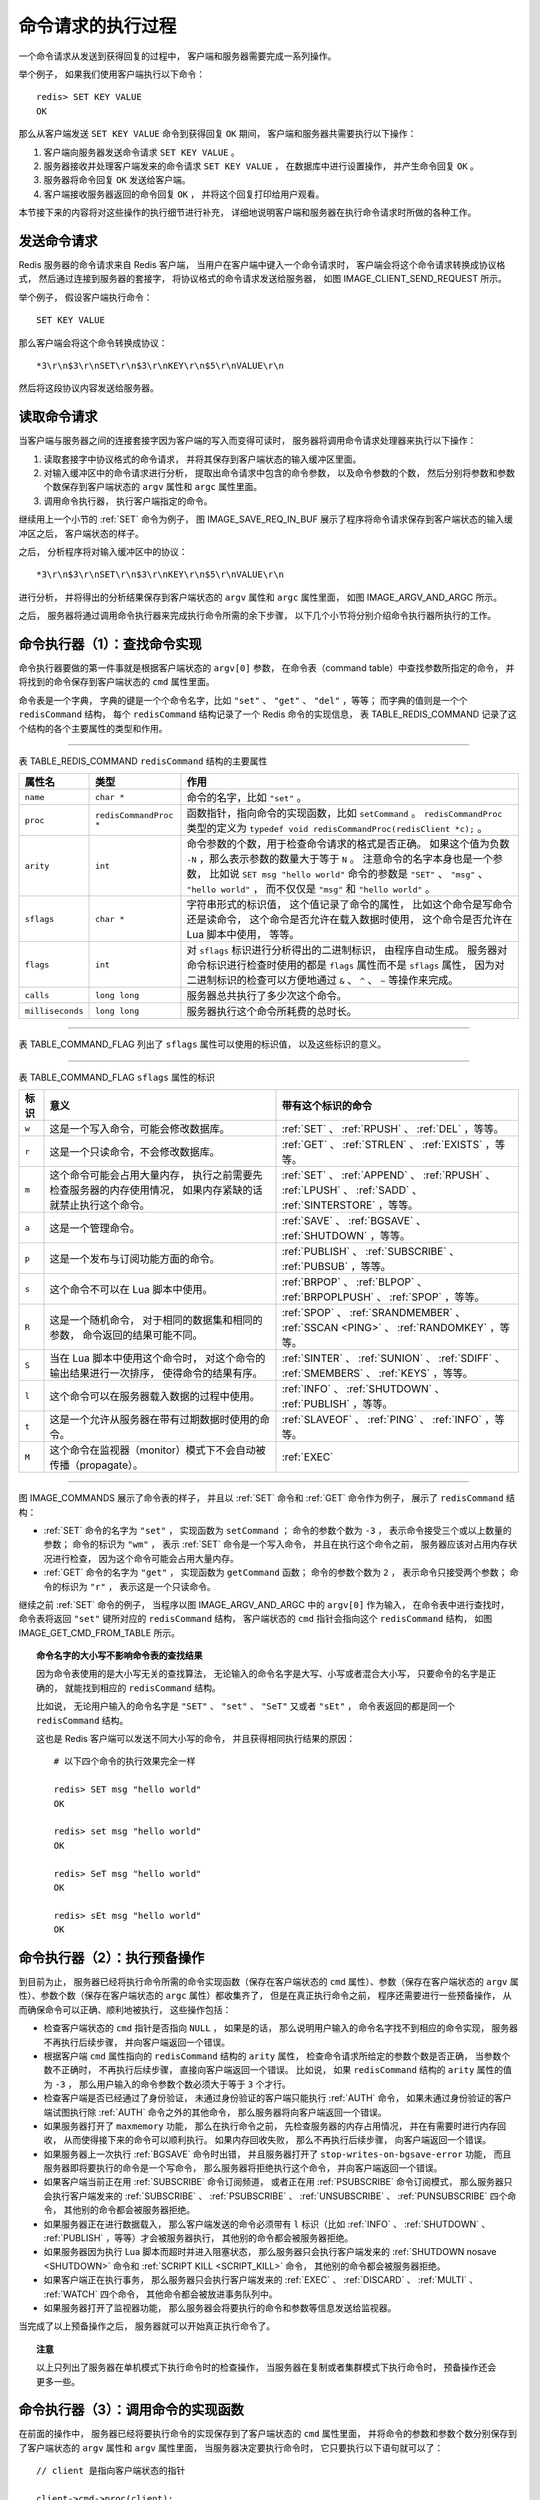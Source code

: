 命令请求的执行过程
--------------------

一个命令请求从发送到获得回复的过程中，
客户端和服务器需要完成一系列操作。

举个例子，
如果我们使用客户端执行以下命令：

::

    redis> SET KEY VALUE
    OK

那么从客户端发送 ``SET KEY VALUE`` 命令到获得回复 ``OK`` 期间，
客户端和服务器共需要执行以下操作：

1. 客户端向服务器发送命令请求 ``SET KEY VALUE`` 。

2. 服务器接收并处理客户端发来的命令请求 ``SET KEY VALUE`` ，
   在数据库中进行设置操作，
   并产生命令回复 ``OK`` 。

3. 服务器将命令回复 ``OK`` 发送给客户端。

4. 客户端接收服务器返回的命令回复 ``OK`` ，
   并将这个回复打印给用户观看。

本节接下来的内容将对这些操作的执行细节进行补充，
详细地说明客户端和服务器在执行命令请求时所做的各种工作。


发送命令请求
^^^^^^^^^^^^^^^^^^^^^^^^

Redis 服务器的命令请求来自 Redis 客户端，
当用户在客户端中键入一个命令请求时，
客户端会将这个命令请求转换成协议格式，
然后通过连接到服务器的套接字，
将协议格式的命令请求发送给服务器，
如图 IMAGE_CLIENT_SEND_REQUEST 所示。

.. graphviz::

    digraph {

        label = "\n\n 图 IMAGE_CLIENT_SEND_REQUEST    客户端接收并发送命令请求的过程";

        rankdir = LR;

        node [shape = plaintext];

        user [label = "用户"];

        client [label = "客户端"];

        server [label = "服务器"];

        //

        user -> client [label = "键入命令请求"];

        client -> server [label = "将命令请求转换成协议格式\n然后发送"];

    }

举个例子，
假设客户端执行命令：

::

    SET KEY VALUE

那么客户端会将这个命令转换成协议：

::

    *3\r\n$3\r\nSET\r\n$3\r\nKEY\r\n$5\r\nVALUE\r\n

然后将这段协议内容发送给服务器。


读取命令请求
^^^^^^^^^^^^^^^^^^^^^^^^^^^^^^^^

当客户端与服务器之间的连接套接字因为客户端的写入而变得可读时，
服务器将调用命令请求处理器来执行以下操作：

1. 读取套接字中协议格式的命令请求，
   并将其保存到客户端状态的输入缓冲区里面。

2. 对输入缓冲区中的命令请求进行分析，
   提取出命令请求中包含的命令参数，
   以及命令参数的个数，
   然后分别将参数和参数个数保存到客户端状态的 ``argv`` 属性和 ``argc`` 属性里面。

3. 调用命令执行器，
   执行客户端指定的命令。

.. 命令执行器为 redis.c/processCommand 函数

继续用上一个小节的 :ref:`SET` 命令为例子，
图 IMAGE_SAVE_REQ_IN_BUF 展示了程序将命令请求保存到客户端状态的输入缓冲区之后，
客户端状态的样子。

.. graphviz::

    digraph {

        label = "\n 图 IMAGE_SAVE_REQ_IN_BUF    客户端状态中的命令请求";

        rankdir = LR;

        //

        node [shape = record];

        client [label = " redisClient | ... | <querybuf> querybuf | ... ", width = 2];

        sdshdr [label = " <head> sdshdr | free \n 0 | len \n 33 | <buf> buf "];

        buf [label = " { '*' | '3' | '\\r' | '\\n' | ... | 'V' | 'A' | 'L' | 'U' | 'E' | '\\r' | '\\n' | '\\0' } "];

        //

        client:querybuf -> sdshdr:head;

        sdshdr:buf -> buf;
    
    }

之后，
分析程序将对输入缓冲区中的协议：

::

    *3\r\n$3\r\nSET\r\n$3\r\nKEY\r\n$5\r\nVALUE\r\n

进行分析，
并将得出的分析结果保存到客户端状态的 ``argv`` 属性和 ``argc`` 属性里面，
如图 IMAGE_ARGV_AND_ARGC 所示。

.. graphviz::

    digraph {

        label = "\n 图 IMAGE_ARGV_AND_ARGC    客户端状态的 argv 属性和 argc 属性";

        rankdir = LR;

        node [shape = record];

        redisClient [label = " redisClient | ... | <argv> argv | argc \n 3 | ... ", width = 2];

        argv [label = " { { <head> argv[0] | StringObject \n \"SET\" } | { argv[1] | StringObject \n \"KEY\" } | { argv[1] | StringObject \n \"VALUE\" } } "];

        redisClient:argv -> argv:head;

    }

之后，
服务器将通过调用命令执行器来完成执行命令所需的余下步骤，
以下几个小节将分别介绍命令执行器所执行的工作。


命令执行器（1）：查找命令实现
^^^^^^^^^^^^^^^^^^^^^^^^^^^^^^^^^^^^^

命令执行器要做的第一件事就是根据客户端状态的 ``argv[0]`` 参数，
在命令表（command table）中查找参数所指定的命令，
并将找到的命令保存到客户端状态的 ``cmd`` 属性里面。

命令表是一个字典，
字典的键是一个个命令名字，比如 ``"set"`` 、 ``"get"`` 、 ``"del"`` ，等等；
而字典的值则是一个个 ``redisCommand`` 结构，
每个 ``redisCommand`` 结构记录了一个 Redis 命令的实现信息，
表 TABLE_REDIS_COMMAND 记录了这个结构的各个主要属性的类型和作用。

------------------------------------------------------------------------------------------------------------------------

表 TABLE_REDIS_COMMAND    ``redisCommand`` 结构的主要属性

+------------------+------------------------+---------------------------------------------------------------------------+
| 属性名           | 类型                   | 作用                                                                      |
+==================+========================+===========================================================================+
| ``name``         | ``char *``             | 命令的名字，比如 ``"set"`` 。                                             |
+------------------+------------------------+---------------------------------------------------------------------------+
| ``proc``         | ``redisCommandProc *`` | 函数指针，指向命令的实现函数，比如 ``setCommand`` 。                      |
|                  |                        | ``redisCommandProc`` 类型的定义为                                         |
|                  |                        | ``typedef void redisCommandProc(redisClient *c);`` 。                     |
+------------------+------------------------+---------------------------------------------------------------------------+
| ``arity``        | ``int``                | 命令参数的个数，用于检查命令请求的格式是否正确。                          |
|                  |                        | 如果这个值为负数 ``-N`` ，那么表示参数的数量大于等于 ``N`` 。             |
|                  |                        | 注意命令的名字本身也是一个参数，                                          |
|                  |                        | 比如说                                                                    |
|                  |                        | ``SET msg "hello world"`` 命令的参数是                                    |
|                  |                        | ``"SET"`` 、 ``"msg"`` 、 ``"hello world"`` ，                            |
|                  |                        | 而不仅仅是 ``"msg"`` 和 ``"hello world"`` 。                              | 
+------------------+------------------------+---------------------------------------------------------------------------+
| ``sflags``       | ``char *``             | 字符串形式的标识值，                                                      |
|                  |                        | 这个值记录了命令的属性，                                                  |
|                  |                        | 比如这个命令是写命令还是读命令，                                          |
|                  |                        | 这个命令是否允许在载入数据时使用，                                        |
|                  |                        | 这个命令是否允许在 Lua 脚本中使用，                                       |
|                  |                        | 等等。                                                                    |
+------------------+------------------------+---------------------------------------------------------------------------+
| ``flags``        | ``int``                | 对 ``sflags`` 标识进行分析得出的二进制标识，                              |
|                  |                        | 由程序自动生成。                                                          |
|                  |                        | 服务器对命令标识进行检查时使用的都是 ``flags`` 属性而不是 ``sflags``      |
|                  |                        | 属性，                                                                    |
|                  |                        | 因为对二进制标识的检查可以方便地通过 ``&`` 、 ``^`` 、 ``~``              |
|                  |                        | 等操作来完成。                                                            |
+------------------+------------------------+---------------------------------------------------------------------------+
| ``calls``        | ``long long``          | 服务器总共执行了多少次这个命令。                                          |
+------------------+------------------------+---------------------------------------------------------------------------+
| ``milliseconds`` | ``long long``          | 服务器执行这个命令所耗费的总时长。                                        |
+------------------+------------------------+---------------------------------------------------------------------------+

------------------------------------------------------------------------------------------------------------------------

表 TABLE_COMMAND_FLAG 列出了 ``sflags`` 属性可以使用的标识值，
以及这些标识的意义。

------------------------------------------------------------------------------------------------------------------------

表 TABLE_COMMAND_FLAG    ``sflags`` 属性的标识

+-------+-------------------------------------------------------------------+-------------------------------------------+
| 标识  | 意义                                                              | 带有这个标识的命令                        |
+=======+===================================================================+===========================================+
| ``w`` | 这是一个写入命令，可能会修改数据库。                              | :ref:`SET` 、 :ref:`RPUSH` 、 :ref:`DEL`  | 
|       |                                                                   | ，等等。                                  |
+-------+-------------------------------------------------------------------+-------------------------------------------+
| ``r`` | 这是一个只读命令，不会修改数据库。                                | :ref:`GET` 、 :ref:`STRLEN` 、            |
|       |                                                                   | :ref:`EXISTS` ，等等。                    |
+-------+-------------------------------------------------------------------+-------------------------------------------+
| ``m`` | 这个命令可能会占用大量内存，                                      | :ref:`SET` 、 :ref:`APPEND` 、            |
|       | 执行之前需要先检查服务器的内存使用情况，                          | :ref:`RPUSH` 、 :ref:`LPUSH` 、           |
|       | 如果内存紧缺的话就禁止执行这个命令。                              | :ref:`SADD` 、 :ref:`SINTERSTORE` ，等等。|
+-------+-------------------------------------------------------------------+-------------------------------------------+
| ``a`` | 这是一个管理命令。                                                | :ref:`SAVE` 、 :ref:`BGSAVE` 、           |
|       |                                                                   | :ref:`SHUTDOWN` ，等等。                  |
+-------+-------------------------------------------------------------------+-------------------------------------------+
| ``p`` | 这是一个发布与订阅功能方面的命令。                                | :ref:`PUBLISH` 、 :ref:`SUBSCRIBE` 、     |
|       |                                                                   | :ref:`PUBSUB` ，等等。                    |
+-------+-------------------------------------------------------------------+-------------------------------------------+
| ``s`` | 这个命令不可以在 Lua 脚本中使用。                                 | :ref:`BRPOP` 、 :ref:`BLPOP` 、           |
|       |                                                                   | :ref:`BRPOPLPUSH` 、 :ref:`SPOP` ，等等。 |
+-------+-------------------------------------------------------------------+-------------------------------------------+
| ``R`` | 这是一个随机命令，                                                | :ref:`SPOP` 、 :ref:`SRANDMEMBER` 、      |
|       | 对于相同的数据集和相同的参数，                                    | :ref:`SSCAN <PING>` 、                    |
|       | 命令返回的结果可能不同。                                          | :ref:`RANDOMKEY` ，等等。                 | 
+-------+-------------------------------------------------------------------+-------------------------------------------+
| ``S`` | 当在 Lua 脚本中使用这个命令时，                                   | :ref:`SINTER` 、 :ref:`SUNION` 、         |
|       | 对这个命令的输出结果进行一次排序，                                | :ref:`SDIFF` 、 :ref:`SMEMBERS` 、        |
|       | 使得命令的结果有序。                                              | :ref:`KEYS` ，等等。                      |
+-------+-------------------------------------------------------------------+-------------------------------------------+
| ``l`` | 这个命令可以在服务器载入数据的过程中使用。                        | :ref:`INFO` 、 :ref:`SHUTDOWN` 、         |
|       |                                                                   | :ref:`PUBLISH` ，等等。                   |
+-------+-------------------------------------------------------------------+-------------------------------------------+
| ``t`` | 这是一个允许从服务器在带有过期数据时使用的命令。                  | :ref:`SLAVEOF` 、 :ref:`PING` 、          |
|       |                                                                   | :ref:`INFO` ，等等。                      |
+-------+-------------------------------------------------------------------+-------------------------------------------+
| ``M`` | 这个命令在监视器（monitor）模式下不会自动被传播（propagate）。    | :ref:`EXEC`                               |
+-------+-------------------------------------------------------------------+-------------------------------------------+

..
    第一个似乎没必要提及，第二个可以在以后介绍 MIGRATE 命令的实现时再添加上去

    +-------+-------------------------------------------------------------------+-------------------------------------------+
    | ``f`` | 无论服务器是否处于脏状态，                                        | 无。                                      |
    |       | 这个命令都会复制给从服务器。                                      |                                           |
    +-------+-------------------------------------------------------------------+-------------------------------------------+
    | ``k`` | 在发送这个命令之前服务器会先发送一个 :ref:`ASKING <PING>` 命令，  | :ref:`RESTORE-ASKING <PING>`              |
    |       | 这样在集群模式下，                                                |                                           |
    |       | 一个被标识为 ``importing``                                        |                                           |
    |       | 状态的槽（slot）就可以顺利地接收这个命令了。                      |                                           |
    +-------+-------------------------------------------------------------------+-------------------------------------------+

------------------------------------------------------------------------------------------------------------------------

图 IMAGE_COMMANDS 展示了命令表的样子，
并且以 :ref:`SET` 命令和 :ref:`GET` 命令作为例子，
展示了 ``redisCommand`` 结构：

- :ref:`SET` 命令的名字为 ``"set"`` ，
  实现函数为 ``setCommand`` ；
  命令的参数个数为 ``-3`` ，
  表示命令接受三个或以上数量的参数；
  命令的标识为 ``"wm"`` ，
  表示 :ref:`SET` 命令是一个写入命令，
  并且在执行这个命令之前，
  服务器应该对占用内存状况进行检查，
  因为这个命令可能会占用大量内存。

- :ref:`GET` 命令的名字为 ``"get"`` ，
  实现函数为 ``getCommand`` 函数；
  命令的参数个数为 ``2`` ，
  表示命令只接受两个参数；
  命令的标识为 ``"r"`` ，
  表示这是一个只读命令。

.. graphviz::

    digraph {

        label = "\n 图 IMAGE_COMMANDS    命令表";

        rankdir = LR;

        node [shape = record];

        commands [label = " 命令表 | ... | <set> \"set\" | <get> \"get\" | ... | <sadd> \"sadd\" | ... | <rpush> \"rpush\" | ... | <publish> \"publish\" | ... ", width = 2.0];

        set [label = " <head> redisCommand | name \n \"set\" | <proc> proc | arity \n -3 | sflags \n \"wm\" | ... "];
        get [label = " <head> redisCommand | name \n \"get\" | <proc> proc | arity \n 2 | sflags \n \"r\" | ... "];
        //sadd [label = " <head> redisCommand | name \n \"sadd\" | <proc> proc | arity \n -3 | sflags \n \"wm\" | ... "];
        //rpush [label = " <head> redisCommand | name \n \"rpush\" | <proc> proc | arity \n -3 | sflags \n \"wm\" | ... "];
        //publish [label = " <head> redisCommand | name \n \"publish\" | <proc> proc | arity \n 3 | sflags \n \"pltr\" | ... "];

        node [shape = plaintext];

        setCommand [label = "void setCommand(redisClient *c);"];
        getCommand [label = "void getCommand(redisClient *c);"];
        //saddCommand;
        //rpushCommand;
        //publishCommand;

        //

        commands:set -> set:head; set:proc -> setCommand;
        commands:get -> get:head; get:proc -> getCommand;
        //commands:sadd -> sadd:head; sadd:proc -> saddCommand;
        //commands:rpush -> rpush:head; rpush:proc -> rpushCommand;
        //commands:publish -> publish:head; publish:proc -> publishCommand;

        //* fix editor highlight

    }

继续之前 :ref:`SET` 命令的例子，
当程序以图 IMAGE_ARGV_AND_ARGC 中的 ``argv[0]`` 作为输入，
在命令表中进行查找时，
命令表将返回 ``"set"`` 键所对应的 ``redisCommand`` 结构，
客户端状态的 ``cmd`` 指针会指向这个 ``redisCommand`` 结构，
如图 IMAGE_GET_CMD_FROM_TABLE 所示。

.. graphviz::

    digraph {

        label = "\n 图 IMAGE_GET_CMD_FROM_TABLE    设置客户端状态的 cmd 指针";

        rankdir = LR;

        node [shape = record];

        redisClient [label = " redisClient | ... | <cmd> cmd | ... ", width = 2];

        commands [label = " 命令表 | ... | <set> \"set\" | <get> \"get\" | ... | <sadd> \"sadd\" | ... | <rpush> \"rpush\" | ... | <publish> \"publish\" | ... ", width = 2.0];

        set [label = " <head> redisCommand | name \n \"set\" | <proc> proc | arity \n -3 | sflags \n \"wm\" | ... "];

        node [shape = plaintext];

        setCommand [label = "void setCommand(redisClient *c);"];
        //* fix editor highlight

        //

        redisClient:cmd -> set:head [label = "指向 \n \"set\" 键对应的 \n redisCommand \n 结构"];

        commands:set -> set:head; set:proc -> setCommand;

    }


.. topic:: 命令名字的大小写不影响命令表的查找结果

    因为命令表使用的是大小写无关的查找算法，
    无论输入的命令名字是大写、小写或者混合大小写，
    只要命令的名字是正确的，
    就能找到相应的 ``redisCommand`` 结构。

    比如说，
    无论用户输入的命令名字是 ``"SET"`` 、 ``"set"`` 、 ``"SeT"`` 又或者 ``"sEt"`` ，
    命令表返回的都是同一个 ``redisCommand`` 结构。

    这也是 Redis 客户端可以发送不同大小写的命令，
    并且获得相同执行结果的原因：

    ::

        # 以下四个命令的执行效果完全一样

        redis> SET msg "hello world"
        OK

        redis> set msg "hello world"
        OK

        redis> SeT msg "hello world"
        OK

        redis> sEt msg "hello world"
        OK


命令执行器（2）：执行预备操作
^^^^^^^^^^^^^^^^^^^^^^^^^^^^^^^^^^^^^^^^^^^^^

到目前为止，
服务器已经将执行命令所需的命令实现函数（保存在客户端状态的 ``cmd`` 属性）、参数（保存在客户端状态的 ``argv`` 属性）、参数个数（保存在客户端状态的 ``argc`` 属性）都收集齐了，
但是在真正执行命令之前，
程序还需要进行一些预备操作，
从而确保命令可以正确、顺利地被执行，
这些操作包括：

- 检查客户端状态的 ``cmd`` 指针是否指向 ``NULL`` ，
  如果是的话，
  那么说明用户输入的命令名字找不到相应的命令实现，
  服务器不再执行后续步骤，
  并向客户端返回一个错误。

- 根据客户端 ``cmd`` 属性指向的 ``redisCommand`` 结构的 ``arity`` 属性，
  检查命令请求所给定的参数个数是否正确，
  当参数个数不正确时，
  不再执行后续步骤，
  直接向客户端返回一个错误。
  比如说，
  如果 ``redisCommand`` 结构的 ``arity`` 属性的值为 ``-3`` ，
  那么用户输入的命令参数个数必须大于等于 ``3`` 个才行。

- 检查客户端是否已经通过了身份验证，
  未通过身份验证的客户端只能执行 :ref:`AUTH` 命令，
  如果未通过身份验证的客户端试图执行除 :ref:`AUTH` 命令之外的其他命令，
  那么服务器将向客户端返回一个错误。

- 如果服务器打开了 ``maxmemory`` 功能，
  那么在执行命令之前，
  先检查服务器的内存占用情况，
  并在有需要时进行内存回收，
  从而使得接下来的命令可以顺利执行。
  如果内存回收失败，
  那么不再执行后续步骤，
  向客户端返回一个错误。

- 如果服务器上一次执行 :ref:`BGSAVE` 命令时出错，
  并且服务器打开了 ``stop-writes-on-bgsave-error`` 功能，
  而且服务器即将要执行的命令是一个写命令，
  那么服务器将拒绝执行这个命令，
  并向客户端返回一个错误。

- 如果客户端当前正在用 :ref:`SUBSCRIBE` 命令订阅频道，
  或者正在用 :ref:`PSUBSCRIBE` 命令订阅模式，
  那么服务器只会执行客户端发来的 :ref:`SUBSCRIBE` 、 :ref:`PSUBSCRIBE` 、 :ref:`UNSUBSCRIBE` 、 :ref:`PUNSUBSCRIBE` 四个命令，
  其他别的命令都会被服务器拒绝。

- 如果服务器正在进行数据载入，
  那么客户端发送的命令必须带有 ``l`` 标识（比如 :ref:`INFO` 、 :ref:`SHUTDOWN` 、 :ref:`PUBLISH` ，等等）才会被服务器执行，
  其他别的命令都会被服务器拒绝。

- 如果服务器因为执行 Lua 脚本而超时并进入阻塞状态，
  那么服务器只会执行客户端发来的 :ref:`SHUTDOWN nosave <SHUTDOWN>` 命令和 :ref:`SCRIPT KILL <SCRIPT_KILL>` 命令，
  其他别的命令都会被服务器拒绝。

- 如果客户端正在执行事务，
  那么服务器只会执行客户端发来的 :ref:`EXEC` 、 :ref:`DISCARD` 、 :ref:`MULTI` 、 :ref:`WATCH` 四个命令，
  其他命令都会被放进事务队列中。

- 如果服务器打开了监视器功能，
  那么服务器会将要执行的命令和参数等信息发送给监视器。

当完成了以上预备操作之后，
服务器就可以开始真正执行命令了。

.. topic:: 注意

    以上只列出了服务器在单机模式下执行命令时的检查操作，
    当服务器在复制或者集群模式下执行命令时，
    预备操作还会更多一些。


命令执行器（3）：调用命令的实现函数
^^^^^^^^^^^^^^^^^^^^^^^^^^^^^^^^^^^^^^^

在前面的操作中，
服务器已经将要执行命令的实现保存到了客户端状态的 ``cmd`` 属性里面，
并将命令的参数和参数个数分别保存到了客户端状态的 ``argv`` 属性和 ``argv`` 属性里面，
当服务器决定要执行命令时，
它只要执行以下语句就可以了：

::

    // client 是指向客户端状态的指针

    client->cmd->proc(client);

因为执行命令所需的实际参数都已经保存到客户端状态的 ``argv`` 属性里面了，
所以命令的实现函数只需要一个指向客户端状态的指针作为参数即可。

继续以之前的 :ref:`SET` 命令为例子，
图 IMAGE_CMD_ARGV_ARGC 展示了客户端包含了命令实现、参数和参数个数的样子。

.. graphviz::

    digraph {

        label = "\n 图 IMAGE_CMD_ARGV_ARGC    客户端状态";

        //

        rankdir = LR;

        node [shape = record];

        redisClient [label = " redisClient | ... | <cmd> cmd | <argv> argv | argc \n 3 | ... ", width = 2];

        set [label = " <head> redisCommand | name \n \"set\" | <proc> proc | arity \n -3 | sflags \n \"wm\" | ... "];

        setCommand [label = "void setCommand(redisClient *c);", shape = plaintext];
        //* fix editor highlight

        redisClient:cmd -> set:head; set:proc -> setCommand;

        argv [label = " { { <head> argv[0] | StringObject \n \"SET\" } | { argv[1] | StringObject \n \"KEY\" } | { argv[1] | StringObject \n \"VALUE\" } } "];

        redisClient:argv -> argv:head;

    }

对于这个例子来说，
执行语句：

::

    client->cmd->proc(client);

等于执行语句：

::

    setCommand(client);

被调用的命令实现函数会执行指定的操作，
并产生相应的命令回复，
这些回复会被保存在客户端状态的输出缓冲区里面（\ ``buf`` 属性和 ``reply`` 属性），
之后实现函数还会为客户端的套接字关联命令回复处理器，
这个处理器负责将命令回复返回给客户端。

对于前面 :ref:`SET` 命令的例子来说，
函数调用 ``setCommand(client);`` 将产生一个 ``"+OK\r\n"`` 回复，
这个回复会被保存到客户端状态的 ``buf`` 属性里面，
如图 IMAGE_REPLY_IN_BUF 所示。

.. graphviz::

    digraph {

        label = "\n 图 IMAGE_REPLY_IN_BUF    保存了命令回复的客户端状态";

        rankdir = LR;

        node [shape = record];

        redisClient [label = " redisClient | ... | <buf> buf | bufpos \n 5 | ... ", width = 2];

        buf [label = " { '+' | 'O' | 'K' | '\\r' | '\\n' | '\\0' | ... } "];

        redisClient:buf -> buf;

    }


命令执行器（4）：执行后续工作
^^^^^^^^^^^^^^^^^^^^^^^^^^^^^^^^^^^^^^^^^

在执行完实现函数之后，
服务器还需要执行一些后续工作：

- 如果服务器开启了慢查询日志功能，
  那么慢查询日志模块会检查是否需要为刚刚执行完的命令请求添加一条新的慢查询日志。

- 根据刚刚执行命令所耗费的时长，
  更新被执行命令的 ``redisCommand`` 结构的 ``milliseconds`` 属性，
  并将命令的 ``redisCommand`` 结构的 ``calls`` 计数器的值增一。

- 如果服务器开启了 AOF 持久化功能，
  那么 AOF 持久化模块会将刚刚执行的命令请求写入到 AOF 缓冲区里面。

- 如果有其他从服务器正在复制当前这个服务器，
  那么服务器会将刚刚执行的命令传播给所有从服务器。

当以上操作都执行完了之后，
服务器对于当前命令的执行到此就告一段落了，
之后服务器就可以继续从文件事件处理器中取出并处理下一个命令请求了。


将命令回复发送给客户端
^^^^^^^^^^^^^^^^^^^^^^^^^^^^^^^^^^^^^^^^^

前面说过，
命令实现函数会将命令回复保存到客户端的输出缓冲区里面，
并为客户端的套接字关联命令回复处理器，
当客户端套接字变为可写状态时，
服务器就会执行命令回复处理器，
将保存在客户端输出缓冲区中的命令回复发送给客户端。

当命令回复发送完毕之后，
回复处理器会清空客户端状态的输出缓冲区，
为处理下一个命令请求做好准备。

以图 IMAGE_REPLY_IN_BUF 所示的客户端状态为例子，
当客户端的套接字变为可写状态时，
命令回复处理器会将协议格式的命令回复 ``"+OK\r\n"`` 发送给客户端。


客户端接收并打印命令回复
^^^^^^^^^^^^^^^^^^^^^^^^^^^^^^^^^^^^^^^^^

当客户端接收到协议格式的命令回复之后，
它会将这些回复转换成人类可读的格式，
并打印给用户观看（假设我们使用的是 Redis 自带的 ``redis-cli`` 客户端），
如图 IMAGE_CLIENT_RECEIVE_REPLY 所示。

.. graphviz::

    digraph {

        label = "\n\n 图 IMAGE_CLIENT_RECEIVE_REPLY    客户端接收并打印命令回复的过程";

        rankdir = LR;

        node [shape = plaintext];

        user [label = "用户"];

        client [label = "客户端"];

        server [label = "服务器"];

        //

        server -> client [label = "回复处理器将协议格式的\n命令回复返回给客户端"];

        client -> user [label = "将回复格式化成人类可读格式 \n 然后打印显示"];

    }

继续以之前的 :ref:`SET` 命令为例子，
当客户端接到服务器发来的 ``"+OK\r\n"`` 协议回复时，
它会将这个回复转换成 ``"OK\n"`` ，
然后打印给用户看：

::

    redis> SET KEY VALUE
    OK

以上就是 Redis 客户端和服务器执行命令请求的整个过程了。
